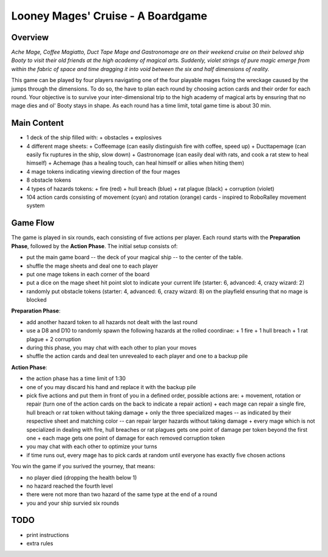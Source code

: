 ==================================
Looney Mages' Cruise - A Boardgame
==================================


Overview
========

*Ache Mage, Coffee Magiatto, Duct Tape Mage and Gastronomage are on their weekend cruise on their beloved ship Booty to visit their old friends at the high academy of magical arts. Suddenly, violet strings of pure magic emerge from within the fabric of space and time dragging it into void between the six and half dimensions of reality.*

This game can be played by four players navigating one of the four playable mages fixing the wreckage caused by the jumps through the dimensions. To do so, the have to plan each round by choosing action cards and their order for each round.
Your objective is to survive your inter-dimensional trip to the high academy of magical arts by ensuring that no mage dies and ol' Booty stays in shape.
As each round has a time limit, total game time is about 30 min.

Main Content
============

- 1 deck of the ship filled with:
  + obstacles
  + explosives
- 4 different mage sheets:
  + Coffeemage (can easily distinguish fire with coffee, speed up)
  + Ducttapemage (can easily fix ruptures in the ship, slow down)
  + Gastronomage (can easily deal with rats, and cook a rat stew to heal himself)
  + Achemage (has a healing touch, can heal himself or allies when hiting them)
- 4 mage tokens indicating viewing direction of the four mages
- 8 obstacle tokens
- 4 types of hazards tokens:
  + fire (red)
  + hull breach (blue)
  + rat plague (black)
  + corruption (violet)
- 104 action cards consisting of movement (cyan) and rotation (orange) cards - inspired to RoboRalley movement system



Game Flow
=========

The game is played in six rounds, each consisting of five actions per player.
Each round starts with the **Preparation Phase**, followed by the **Action Phase**.
The initial setup consists of:

- put the main game board -- the deck of your magical ship -- to the center of the table.
- shuffle the mage sheets and deal one to each player
- put one mage tokens in each corner of the board
- put a dice on the mage sheet hit point slot to indicate your current life (starter: 6, advanced: 4, crazy wizard: 2)
- randomly put obstacle tokens (starter: 4, advanced: 6, crazy wizard: 8) on the playfield ensuring that no mage is blocked


**Preparation Phase**:

- add another hazard token to all hazards not dealt with the last round
- use a D8 and D10 to randomly spawn the following hazards at the rolled coordinae:
  + 1 fire
  + 1 hull breach
  + 1 rat plague
  + 2 corruption
- during this phase, you may chat with each other to plan your moves
- shuffle the action cards and deal ten unrevealed to each player and one to a backup pile


**Action Phase**:

- the action phase has a time limit of 1:30
- one of you may discard his hand and replace it with the backup pile
- pick five actions and put them in front of you in a defined order, possible actions are:
  + movement, rotation or repair (turn one of the action cards on the back to indicate a repair action)
  + each mage can repair a single fire, hull breach or rat token without taking damage
  + only the three specialized mages -- as indicated by their respective sheet and matching color -- can repair larger hazards without taking damage
  + every mage which is not specialized in dealing with fire, hull breaches or rat plagues gets one point of damage per token beyond the first one
  + each mage gets one point of damage for each removed corruption token
- you may chat with each other to optimize your turns
- if time runs out, every mage has to pick cards at random until everyone has exactly five chosen actions


You win the game if you surived the yourney, that means:

- no player died (dropping the health below 1)
- no hazard reached the fourth level
- there were not more than two hazard of the same type at the end of a round
- you and your ship survied six rounds

TODO
====

- print instructions
- extra rules
